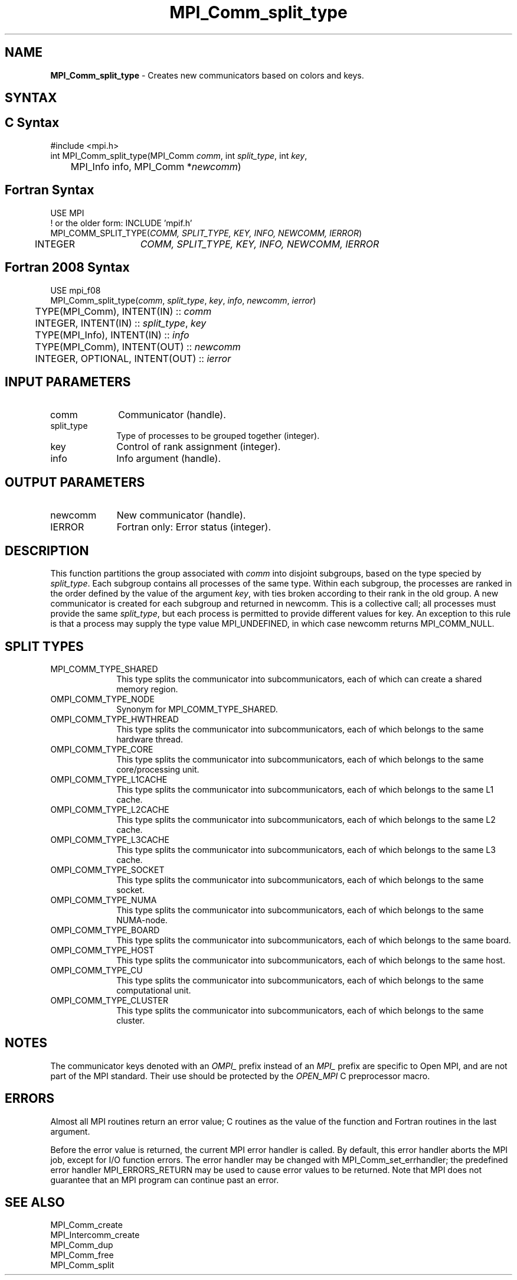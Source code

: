 .\" -*- nroff -*-
.\" Copyright 2013 Los Alamos National Security, LLC. All rights reserved.
.\" Copyright (c) 2010-2015 Cisco Systems, Inc.  All rights reserved.
.\" Copyright 2006-2008 Sun Microsystems, Inc.
.\" Copyright (c) 1996 Thinking Machines Corporation
.\" $COPYRIGHT$
.TH MPI_Comm_split_type 3 "Aug 26, 2020" "4.0.5" "Open MPI"
.SH NAME
\fBMPI_Comm_split_type \fP \- Creates new communicators based on colors and keys.

.SH SYNTAX
.ft R
.SH C Syntax
.nf
#include <mpi.h>
int MPI_Comm_split_type(MPI_Comm \fIcomm\fP, int\fI split_type\fP, int\fI key\fP,
	MPI_Info info, MPI_Comm *\fInewcomm\fP)

.fi
.SH Fortran Syntax
.nf
USE MPI
! or the older form: INCLUDE 'mpif.h'
MPI_COMM_SPLIT_TYPE(\fICOMM, SPLIT_TYPE, KEY, INFO, NEWCOMM, IERROR\fP)
	INTEGER	\fICOMM, SPLIT_TYPE, KEY, INFO, NEWCOMM, IERROR\fP

.fi
.SH Fortran 2008 Syntax
.nf
USE mpi_f08
MPI_Comm_split_type(\fIcomm\fP, \fIsplit_type\fP, \fIkey\fP, \fIinfo\fP, \fInewcomm\fP, \fIierror\fP)
	TYPE(MPI_Comm), INTENT(IN) :: \fIcomm\fP
	INTEGER, INTENT(IN) :: \fIsplit_type\fP, \fIkey\fP
	TYPE(MPI_Info), INTENT(IN) :: \fIinfo\fP
	TYPE(MPI_Comm), INTENT(OUT) :: \fInewcomm\fP
	INTEGER, OPTIONAL, INTENT(OUT) :: \fIierror\fP

.fi
.SH INPUT PARAMETERS
.ft R
.TP 1i
comm
Communicator (handle).
.TP 1i
split_type
Type of processes to be grouped together (integer).
.TP 1i
key
Control of rank assignment (integer).
.TP 1i
info
Info argument (handle).

.SH OUTPUT PARAMETERS
.ft R
.TP 1i
newcomm
New communicator (handle).
.ft R
.TP 1i
IERROR
Fortran only: Error status (integer).

.SH DESCRIPTION
.ft R
This function partitions the group associated with \fIcomm\fP into disjoint subgroups, based on
the type specied by \fIsplit_type\fP. Each subgroup contains all processes of the same type.
Within each subgroup, the processes are ranked in the order defined by the value of the
argument \fIkey\fP, with ties broken according to their rank in the old group. A new communicator
is created for each subgroup and returned in newcomm. This is a collective call;
all processes must provide the same \fIsplit_type\fP, but each process is permitted to provide
different values for key. An exception to this rule is that a process may supply the type
value MPI_UNDEFINED, in which case newcomm returns MPI_COMM_NULL.

.SH SPLIT TYPES
.ft R
.TP 1i
MPI_COMM_TYPE_SHARED
This type splits the communicator into subcommunicators, each of which can create a shared memory region.

.ft R
.TP 1i
OMPI_COMM_TYPE_NODE
Synonym for MPI_COMM_TYPE_SHARED.
.ft R
.TP 1i
OMPI_COMM_TYPE_HWTHREAD
This type splits the communicator into subcommunicators, each of which belongs to the same hardware thread.
.ft R
.TP 1i
OMPI_COMM_TYPE_CORE
This type splits the communicator into subcommunicators, each of which belongs to the same core/processing unit.
.ft R
.TP 1i
OMPI_COMM_TYPE_L1CACHE
This type splits the communicator into subcommunicators, each of which belongs to the same L1 cache.
.ft R
.TP 1i
OMPI_COMM_TYPE_L2CACHE
This type splits the communicator into subcommunicators, each of which belongs to the same L2 cache.
.ft R
.TP 1i
OMPI_COMM_TYPE_L3CACHE
This type splits the communicator into subcommunicators, each of which belongs to the same L3 cache.
.ft R
.TP 1i
OMPI_COMM_TYPE_SOCKET
This type splits the communicator into subcommunicators, each of which belongs to the same socket.
.ft R
.TP 1i
OMPI_COMM_TYPE_NUMA
This type splits the communicator into subcommunicators, each of which belongs to the same NUMA-node.
.ft R
.TP 1i
OMPI_COMM_TYPE_BOARD
This type splits the communicator into subcommunicators, each of which belongs to the same board.
.ft R
.TP 1i
OMPI_COMM_TYPE_HOST
This type splits the communicator into subcommunicators, each of which belongs to the same host.
.ft R
.TP 1i
OMPI_COMM_TYPE_CU
This type splits the communicator into subcommunicators, each of which belongs to the same computational unit.
.ft R
.TP 1i
OMPI_COMM_TYPE_CLUSTER
This type splits the communicator into subcommunicators, each of which belongs to the same cluster.

.SH NOTES
.sp
The communicator keys denoted with an
.I OMPI_
prefix instead of an
.I MPI_
prefix are specific to Open MPI, and are not part of the MPI
standard.  Their use should be protected by the
.I OPEN_MPI
C preprocessor macro.

.SH ERRORS
Almost all MPI routines return an error value; C routines as the value
of the function and Fortran routines in the last argument.
.sp
Before the error value is returned, the current MPI error handler is
called. By default, this error handler aborts the MPI job, except for
I/O function errors. The error handler may be changed with
MPI_Comm_set_errhandler; the predefined error handler
MPI_ERRORS_RETURN may be used to cause error values to be
returned. Note that MPI does not guarantee that an MPI program can
continue past an error.

.SH SEE ALSO
.ft R
.sp
MPI_Comm_create
.br
MPI_Intercomm_create
.br
MPI_Comm_dup
.br
MPI_Comm_free
.br
MPI_Comm_split

